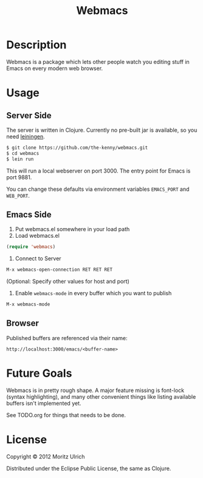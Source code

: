 #+STARTUP: indent

#+TITLE: Webmacs

* Description

Webmacs is a package which lets other people watch you editing stuff in Emacs on every modern web browser.

* Usage
** Server Side

The server is written in Clojure. Currently no pre-built jar is available, so you need [[http://leiningen.org][leiningen]].

#+BEGIN_SRC sh
$ git clone https://github.com/the-kenny/webmacs.git
$ cd webmacs
$ lein run
#+END_SRC

This will run a local webserver on port 3000. The entry point for Emacs is port 9881.

You can change these defaults via environment variables ~EMACS_PORT~ and ~WEB_PORT~.

** Emacs Side

1) Put webmacs.el somewhere in your load path
2) Load webmacs.el

#+BEGIN_SRC lisp
(require 'webmacs)
#+END_SRC

3) Connect to Server

#+BEGIN_SRC lisp
M-x webmacs-open-connection RET RET RET
#+END_SRC

(Optional: Specify other values for host and port)

4) Enable ~webmacs-mode~ in every buffer which you want to publish

#+BEGIN_SRC lisp
M-x webmacs-mode
#+END_SRC

** Browser

Published buffers are referenced via their name:

#+BEGIN_EXAMPLE
http://localhost:3000/emacs/<buffer-name>
#+END_EXAMPLE

* Future Goals

Webmacs is in pretty rough shape. A major feature missing is font-lock (syntax highlighting), and many other convenient things like listing available buffers isn't implemented yet.

See TODO.org for things that needs to be done.

* License

Copyright © 2012 Moritz Ulrich

Distributed under the Eclipse Public License, the same as Clojure.
